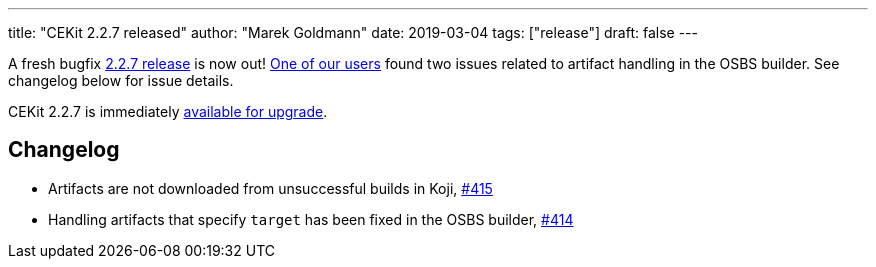 ---
title: "CEKit 2.2.7 released"
author: "Marek Goldmann"
date: 2019-03-04
tags: ["release"]
draft: false
---

A fresh bugfix https://github.com/cekit/cekit/releases/tag/2.2.7[2.2.7 release] is now out!
https://developers.redhat.com/products/datavirt/overview/[One of our users] found two issues related
to artifact handling in the OSBS builder. See changelog below for issue details.

CEKit 2.2.7 is immediately https://docs.cekit.io/en/latest/installation.html#upgrading[available for upgrade].

== Changelog

* Artifacts are not downloaded from unsuccessful builds in Koji, https://github.com/cekit/cekit/issues/415[#415]
* Handling artifacts that specify `target` has been fixed in the OSBS builder, https://github.com/cekit/cekit/issues/414[#414]
